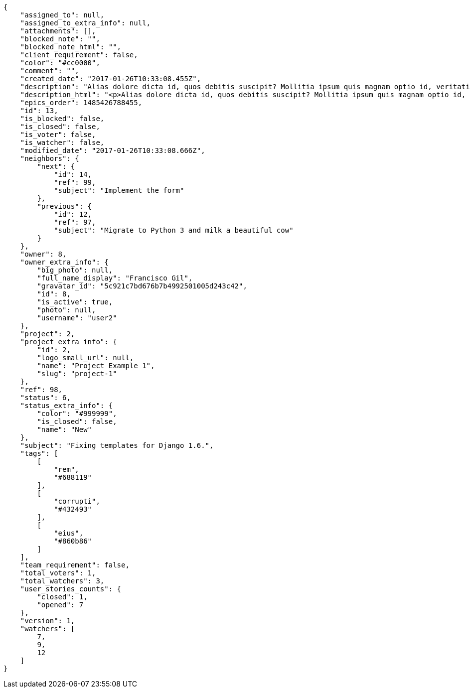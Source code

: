 [source,json]
----
{
    "assigned_to": null,
    "assigned_to_extra_info": null,
    "attachments": [],
    "blocked_note": "",
    "blocked_note_html": "",
    "client_requirement": false,
    "color": "#cc0000",
    "comment": "",
    "created_date": "2017-01-26T10:33:08.455Z",
    "description": "Alias dolore dicta id, quos debitis suscipit? Mollitia ipsum quis magnam optio id, veritatis eaque facilis quaerat impedit aliquam nemo, placeat qui consequatur ducimus illum similique rerum?",
    "description_html": "<p>Alias dolore dicta id, quos debitis suscipit? Mollitia ipsum quis magnam optio id, veritatis eaque facilis quaerat impedit aliquam nemo, placeat qui consequatur ducimus illum similique rerum?</p>",
    "epics_order": 1485426788455,
    "id": 13,
    "is_blocked": false,
    "is_closed": false,
    "is_voter": false,
    "is_watcher": false,
    "modified_date": "2017-01-26T10:33:08.666Z",
    "neighbors": {
        "next": {
            "id": 14,
            "ref": 99,
            "subject": "Implement the form"
        },
        "previous": {
            "id": 12,
            "ref": 97,
            "subject": "Migrate to Python 3 and milk a beautiful cow"
        }
    },
    "owner": 8,
    "owner_extra_info": {
        "big_photo": null,
        "full_name_display": "Francisco Gil",
        "gravatar_id": "5c921c7bd676b7b4992501005d243c42",
        "id": 8,
        "is_active": true,
        "photo": null,
        "username": "user2"
    },
    "project": 2,
    "project_extra_info": {
        "id": 2,
        "logo_small_url": null,
        "name": "Project Example 1",
        "slug": "project-1"
    },
    "ref": 98,
    "status": 6,
    "status_extra_info": {
        "color": "#999999",
        "is_closed": false,
        "name": "New"
    },
    "subject": "Fixing templates for Django 1.6.",
    "tags": [
        [
            "rem",
            "#688119"
        ],
        [
            "corrupti",
            "#432493"
        ],
        [
            "eius",
            "#860b86"
        ]
    ],
    "team_requirement": false,
    "total_voters": 1,
    "total_watchers": 3,
    "user_stories_counts": {
        "closed": 1,
        "opened": 7
    },
    "version": 1,
    "watchers": [
        7,
        9,
        12
    ]
}
----
